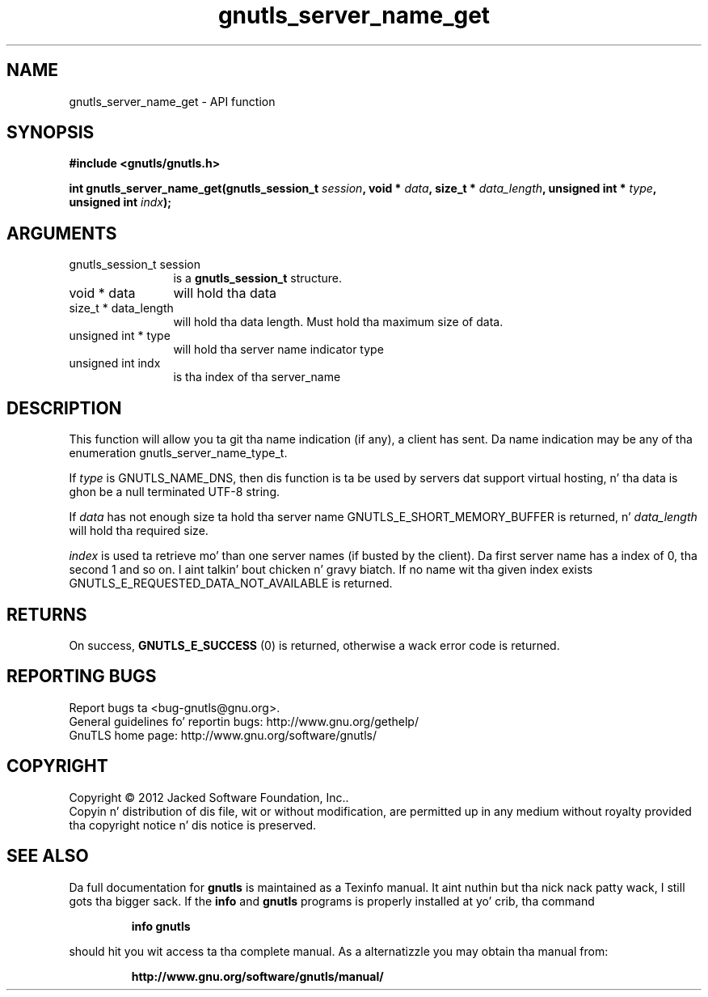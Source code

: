 .\" DO NOT MODIFY THIS FILE!  Dat shiznit was generated by gdoc.
.TH "gnutls_server_name_get" 3 "3.1.15" "gnutls" "gnutls"
.SH NAME
gnutls_server_name_get \- API function
.SH SYNOPSIS
.B #include <gnutls/gnutls.h>
.sp
.BI "int gnutls_server_name_get(gnutls_session_t " session ", void * " data ", size_t * " data_length ", unsigned int * " type ", unsigned int " indx ");"
.SH ARGUMENTS
.IP "gnutls_session_t session" 12
is a \fBgnutls_session_t\fP structure.
.IP "void * data" 12
will hold tha data
.IP "size_t * data_length" 12
will hold tha data length. Must hold tha maximum size of data.
.IP "unsigned int * type" 12
will hold tha server name indicator type
.IP "unsigned int indx" 12
is tha index of tha server_name
.SH "DESCRIPTION"
This function will allow you ta git tha name indication (if any), a
client has sent.  Da name indication may be any of tha enumeration
gnutls_server_name_type_t.

If  \fItype\fP is GNUTLS_NAME_DNS, then dis function is ta be used by
servers dat support virtual hosting, n' tha data is ghon be a null
terminated UTF\-8 string.

If  \fIdata\fP has not enough size ta hold tha server name
GNUTLS_E_SHORT_MEMORY_BUFFER is returned, n'  \fIdata_length\fP will
hold tha required size.

 \fIindex\fP is used ta retrieve mo' than one server names (if busted by
the client).  Da first server name has a index of 0, tha second 1
and so on. I aint talkin' bout chicken n' gravy biatch.  If no name wit tha given index exists
GNUTLS_E_REQUESTED_DATA_NOT_AVAILABLE is returned.
.SH "RETURNS"
On success, \fBGNUTLS_E_SUCCESS\fP (0) is returned,
otherwise a wack error code is returned.
.SH "REPORTING BUGS"
Report bugs ta <bug-gnutls@gnu.org>.
.br
General guidelines fo' reportin bugs: http://www.gnu.org/gethelp/
.br
GnuTLS home page: http://www.gnu.org/software/gnutls/

.SH COPYRIGHT
Copyright \(co 2012 Jacked Software Foundation, Inc..
.br
Copyin n' distribution of dis file, wit or without modification,
are permitted up in any medium without royalty provided tha copyright
notice n' dis notice is preserved.
.SH "SEE ALSO"
Da full documentation for
.B gnutls
is maintained as a Texinfo manual. It aint nuthin but tha nick nack patty wack, I still gots tha bigger sack.  If the
.B info
and
.B gnutls
programs is properly installed at yo' crib, tha command
.IP
.B info gnutls
.PP
should hit you wit access ta tha complete manual.
As a alternatizzle you may obtain tha manual from:
.IP
.B http://www.gnu.org/software/gnutls/manual/
.PP
